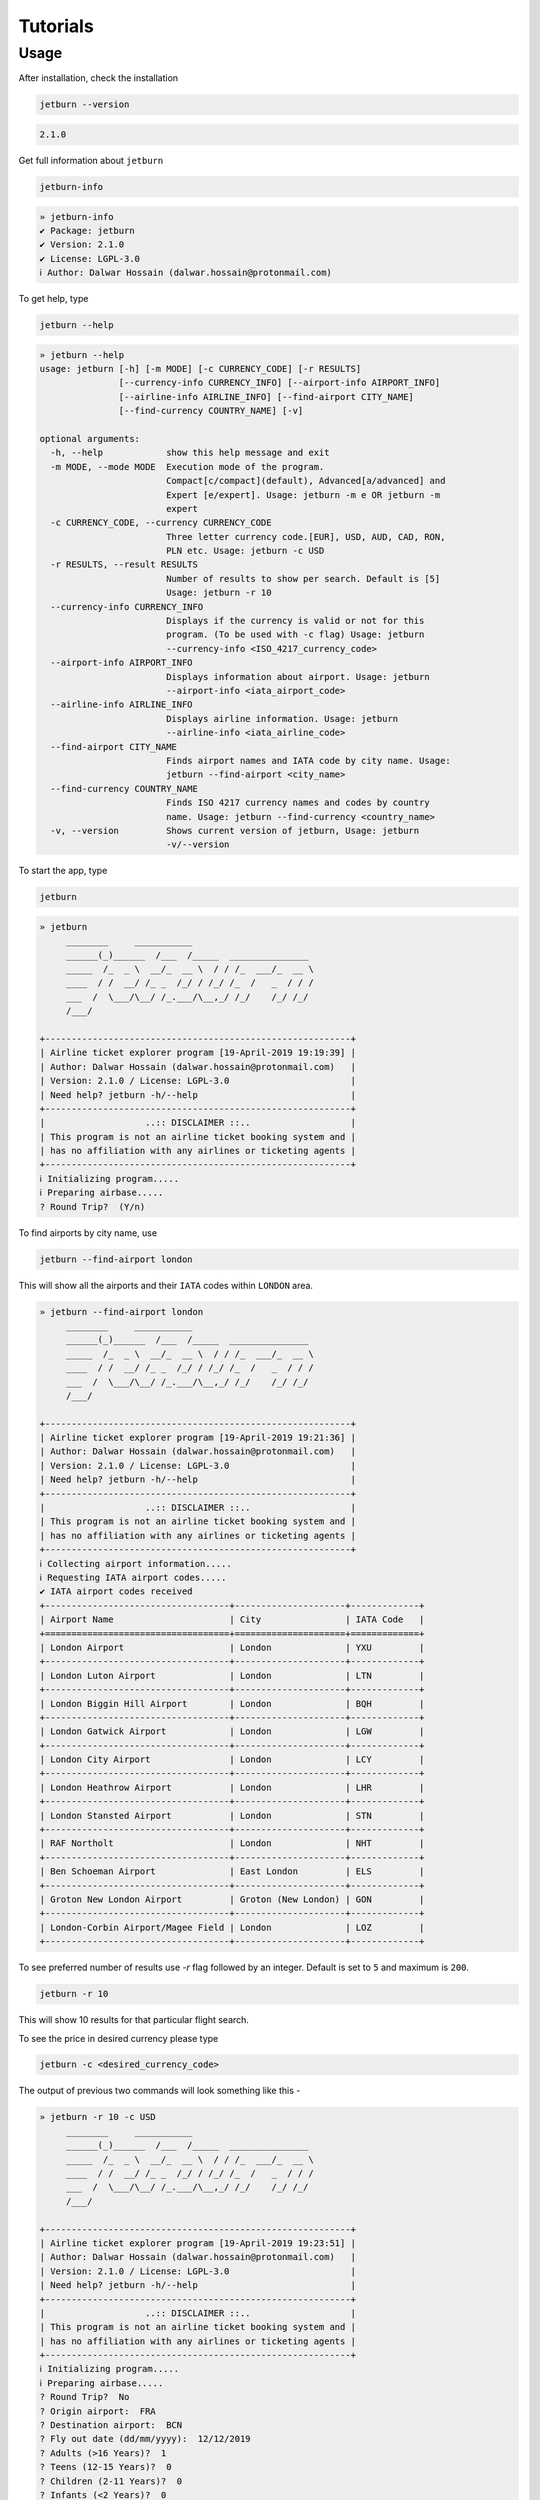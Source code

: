 Tutorials
=========

Usage
-----
After installation, check the installation

.. code-block:: shell

   jetburn --version

.. code-block:: python

    2.1.0

Get full information about ``jetburn``

.. code-block:: shell

    jetburn-info

.. code-block:: python

    » jetburn-info
    ✔ Package: jetburn
    ✔ Version: 2.1.0
    ✔ License: LGPL-3.0
    ℹ Author: Dalwar Hossain (dalwar.hossain@protonmail.com)

To get help, type

.. code-block:: shell

   jetburn --help

.. code-block:: python

    » jetburn --help
    usage: jetburn [-h] [-m MODE] [-c CURRENCY_CODE] [-r RESULTS]
                   [--currency-info CURRENCY_INFO] [--airport-info AIRPORT_INFO]
                   [--airline-info AIRLINE_INFO] [--find-airport CITY_NAME]
                   [--find-currency COUNTRY_NAME] [-v]

    optional arguments:
      -h, --help            show this help message and exit
      -m MODE, --mode MODE  Execution mode of the program.
                            Compact[c/compact](default), Advanced[a/advanced] and
                            Expert [e/expert]. Usage: jetburn -m e OR jetburn -m
                            expert
      -c CURRENCY_CODE, --currency CURRENCY_CODE
                            Three letter currency code.[EUR], USD, AUD, CAD, RON,
                            PLN etc. Usage: jetburn -c USD
      -r RESULTS, --result RESULTS
                            Number of results to show per search. Default is [5]
                            Usage: jetburn -r 10
      --currency-info CURRENCY_INFO
                            Displays if the currency is valid or not for this
                            program. (To be used with -c flag) Usage: jetburn
                            --currency-info <ISO_4217_currency_code>
      --airport-info AIRPORT_INFO
                            Displays information about airport. Usage: jetburn
                            --airport-info <iata_airport_code>
      --airline-info AIRLINE_INFO
                            Displays airline information. Usage: jetburn
                            --airline-info <iata_airline_code>
      --find-airport CITY_NAME
                            Finds airport names and IATA code by city name. Usage:
                            jetburn --find-airport <city_name>
      --find-currency COUNTRY_NAME
                            Finds ISO 4217 currency names and codes by country
                            name. Usage: jetburn --find-currency <country_name>
      -v, --version         Shows current version of jetburn, Usage: jetburn
                            -v/--version

To start the app, type

.. code-block:: shell

    jetburn

.. code-block:: python

    » jetburn
         ________     ___________
         ______(_)______  /___  /_____  _______________
         _____  /_  _ \  __/_  __ \  / / /_  ___/_  __ \
         ____  / /  __/ /_ _  /_/ / /_/ /_  /   _  / / /
         ___  /  \___/\__/ /_.___/\__,_/ /_/    /_/ /_/
         /___/

    +----------------------------------------------------------+
    | Airline ticket explorer program [19-April-2019 19:19:39] |
    | Author: Dalwar Hossain (dalwar.hossain@protonmail.com)   |
    | Version: 2.1.0 / License: LGPL-3.0                       |
    | Need help? jetburn -h/--help                             |
    +----------------------------------------------------------+
    |                   ..:: DISCLAIMER ::..                   |
    | This program is not an airline ticket booking system and |
    | has no affiliation with any airlines or ticketing agents |
    +----------------------------------------------------------+
    ℹ Initializing program.....
    ℹ Preparing airbase.....
    ? Round Trip?  (Y/n)

To find airports by city name, use

.. code-block:: shell

   jetburn --find-airport london

This will show all the airports and their ``IATA`` codes within ``LONDON`` area.

.. code-block:: python

    » jetburn --find-airport london
         ________     ___________
         ______(_)______  /___  /_____  _______________
         _____  /_  _ \  __/_  __ \  / / /_  ___/_  __ \
         ____  / /  __/ /_ _  /_/ / /_/ /_  /   _  / / /
         ___  /  \___/\__/ /_.___/\__,_/ /_/    /_/ /_/
         /___/

    +----------------------------------------------------------+
    | Airline ticket explorer program [19-April-2019 19:21:36] |
    | Author: Dalwar Hossain (dalwar.hossain@protonmail.com)   |
    | Version: 2.1.0 / License: LGPL-3.0                       |
    | Need help? jetburn -h/--help                             |
    +----------------------------------------------------------+
    |                   ..:: DISCLAIMER ::..                   |
    | This program is not an airline ticket booking system and |
    | has no affiliation with any airlines or ticketing agents |
    +----------------------------------------------------------+
    ℹ Collecting airport information.....
    ℹ Requesting IATA airport codes.....
    ✔ IATA airport codes received
    +-----------------------------------+---------------------+-------------+
    | Airport Name                      | City                | IATA Code   |
    +===================================+=====================+=============+
    | London Airport                    | London              | YXU         |
    +-----------------------------------+---------------------+-------------+
    | London Luton Airport              | London              | LTN         |
    +-----------------------------------+---------------------+-------------+
    | London Biggin Hill Airport        | London              | BQH         |
    +-----------------------------------+---------------------+-------------+
    | London Gatwick Airport            | London              | LGW         |
    +-----------------------------------+---------------------+-------------+
    | London City Airport               | London              | LCY         |
    +-----------------------------------+---------------------+-------------+
    | London Heathrow Airport           | London              | LHR         |
    +-----------------------------------+---------------------+-------------+
    | London Stansted Airport           | London              | STN         |
    +-----------------------------------+---------------------+-------------+
    | RAF Northolt                      | London              | NHT         |
    +-----------------------------------+---------------------+-------------+
    | Ben Schoeman Airport              | East London         | ELS         |
    +-----------------------------------+---------------------+-------------+
    | Groton New London Airport         | Groton (New London) | GON         |
    +-----------------------------------+---------------------+-------------+
    | London-Corbin Airport/Magee Field | London              | LOZ         |
    +-----------------------------------+---------------------+-------------+

To see preferred number of results use `-r` flag followed by
an integer. Default is set to ``5`` and maximum is ``200``.

.. code-block:: shell

   jetburn -r 10

This will show 10 results for that particular flight search.

To see the price in desired currency please type

.. code-block:: shell

    jetburn -c <desired_currency_code>

The output of previous two commands will look something like this -

.. code-block:: python

    » jetburn -r 10 -c USD
         ________     ___________
         ______(_)______  /___  /_____  _______________
         _____  /_  _ \  __/_  __ \  / / /_  ___/_  __ \
         ____  / /  __/ /_ _  /_/ / /_/ /_  /   _  / / /
         ___  /  \___/\__/ /_.___/\__,_/ /_/    /_/ /_/
         /___/

    +----------------------------------------------------------+
    | Airline ticket explorer program [19-April-2019 19:23:51] |
    | Author: Dalwar Hossain (dalwar.hossain@protonmail.com)   |
    | Version: 2.1.0 / License: LGPL-3.0                       |
    | Need help? jetburn -h/--help                             |
    +----------------------------------------------------------+
    |                   ..:: DISCLAIMER ::..                   |
    | This program is not an airline ticket booking system and |
    | has no affiliation with any airlines or ticketing agents |
    +----------------------------------------------------------+
    ℹ Initializing program.....
    ℹ Preparing airbase.....
    ? Round Trip?  No
    ? Origin airport:  FRA
    ? Destination airport:  BCN
    ? Fly out date (dd/mm/yyyy):  12/12/2019
    ? Adults (>16 Years)?  1
    ? Teens (12-15 Years)?  0
    ? Children (2-11 Years)?  0
    ? Infants (<2 Years)?  0
    ℹ Getting ready for take off.....
    ℹ Requesting to takeoff.....
    ✔ Cleared for takeoff.....
    +------------------+-----------------+--------+------------------+-----------------+-------+
    | Thu 12 Dec 07:00 | FRA---PMI---BCN | 7h 20m | Thu 12 Dec 14:20 | 69 USD / 61 EUR | FR-FR |
    +------------------+-----------------+--------+------------------+-----------------+-------+
    +------------------+-----------------+--------+------------------+-----------------+-------+
    | Thu 12 Dec 07:00 | FRA---PMI---BCN | 7h 10m | Thu 12 Dec 14:10 | 70 USD / 62 EUR | FR-VY |
    +------------------+-----------------+--------+------------------+-----------------+-------+
    +------------------+-----------+--------+------------------+-----------------+----+
    | Thu 12 Dec 16:10 | FRA---BCN | 2h 20m | Thu 12 Dec 18:30 | 73 USD / 65 EUR | FR |
    +------------------+-----------+--------+------------------+-----------------+----+
    +------------------+-----------------+---------+------------------+-----------------+-------+
    | Thu 12 Dec 20:30 | FRA---DUB---BCN | 13h 15m | Fri 13 Dec 09:45 | 88 USD / 78 EUR | FR-FR |
    +------------------+-----------------+---------+------------------+-----------------+-------+
    +------------------+-----------------+-------+------------------+-----------------+-------+
    | Thu 12 Dec 16:55 | HHN---NAP---BCN | 7h 4m | Thu 12 Dec 23:59 | 92 USD / 82 EUR | FR-VY |
    +------------------+-----------------+-------+------------------+-----------------+-------+
    +------------------+-----------------+---------+------------------+-----------------+-------+
    | Thu 12 Dec 16:55 | HHN---NAP---BCN | 19h 30m | Fri 13 Dec 12:25 | 93 USD / 83 EUR | FR-FR |
    +------------------+-----------------+---------+------------------+-----------------+-------+
    +------------------+-----------------+---------+------------------+------------------+-------+
    | Thu 12 Dec 07:00 | HHN---RAK---BCN | 16h 40m | Thu 12 Dec 23:40 | 104 USD / 93 EUR | FR-VY |
    +------------------+-----------------+---------+------------------+------------------+-------+
    +------------------+-----------------+--------+------------------+------------------+-------+
    | Thu 12 Dec 09:20 | FRA---LIS---BCN | 7h 30m | Thu 12 Dec 16:50 | 109 USD / 96 EUR | LH-VY |
    +------------------+-----------------+--------+------------------+------------------+-------+
    +------------------+-----------------+---------+------------------+------------------+-------+
    | Thu 12 Dec 17:30 | HHN---PMO---BCN | 23h 35m | Fri 13 Dec 17:05 | 108 USD / 96 EUR | FR-VY |
    +------------------+-----------------+---------+------------------+------------------+-------+
    +------------------+-----------------+---------+------------------+-------------------+-------+
    | Thu 12 Dec 17:45 | FRA---BUD---BCN | 14h 55m | Fri 13 Dec 08:40 | 115 USD / 102 EUR | W6-W6 |
    +------------------+-----------------+---------+------------------+-------------------+-------+

How to get desired currency code? To see the valid currency list, type

.. code-block:: shell

   jetburn --currency-info all

